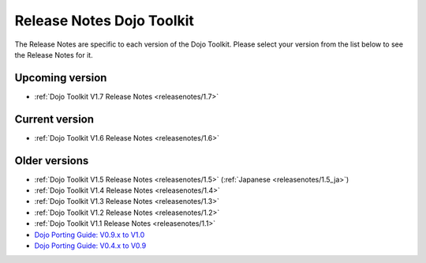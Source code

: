 .. _releasenotes/index:

Release Notes Dojo Toolkit
==========================

The Release Notes are specific to each version of the Dojo Toolkit. Please select your version from the list below to see the Release Notes for it.


================
Upcoming version
================

* :ref:`Dojo Toolkit V1.7 Release Notes <releasenotes/1.7>`

===============
Current version
===============

* :ref:`Dojo Toolkit V1.6 Release Notes <releasenotes/1.6>`

==============
Older versions
==============

* :ref:`Dojo Toolkit V1.5 Release Notes <releasenotes/1.5>` (:ref:`Japanese <releasenotes/1.5_ja>`)
* :ref:`Dojo Toolkit V1.4 Release Notes <releasenotes/1.4>`
* :ref:`Dojo Toolkit V1.3 Release Notes <releasenotes/1.3>`
* :ref:`Dojo Toolkit V1.2 Release Notes <releasenotes/1.2>`
* :ref:`Dojo Toolkit V1.1 Release Notes <releasenotes/1.1>`
* `Dojo Porting Guide: V0.9.x to V1.0 <http://dojotoolkit.org/book/dojo-porting-guide-0-9-x-1-0>`_
* `Dojo Porting Guide: V0.4.x to V0.9 <http://dojotoolkit.org/book/dojo-porting-guide-0-4-x-0-9>`_
